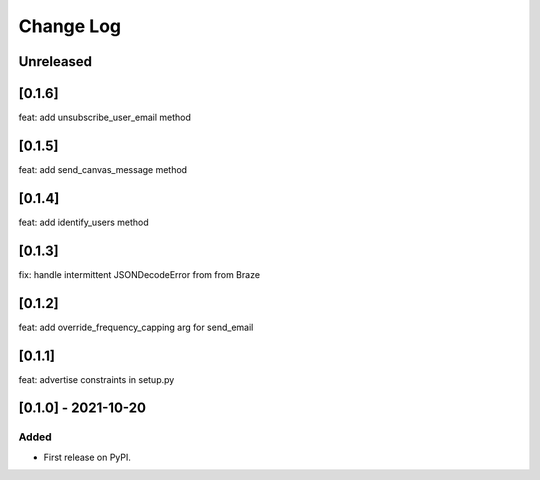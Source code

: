 Change Log
----------

..
   All enhancements and patches to braze-client will be documented
   in this file.  It adheres to the structure of https://keepachangelog.com/ ,
   but in reStructuredText instead of Markdown (for ease of incorporation into
   Sphinx documentation and the PyPI description).

   This project adheres to Semantic Versioning (https://semver.org/).

.. There should always be an "Unreleased" section for changes pending release.

Unreleased
~~~~~~~~~~

[0.1.6]
~~~~~~~~~~~~~~~~~~~~~~~~~~~~~~~~~~~~~~~~~~~~~~~~
feat: add unsubscribe_user_email method

[0.1.5]
~~~~~~~~~~~~~~~~~~~~~~~~~~~~~~~~~~~~~~~~~~~~~~~~
feat: add send_canvas_message method

[0.1.4]
~~~~~~~~~~~~~~~~~~~~~~~~~~~~~~~~~~~~~~~~~~~~~~~~
feat: add identify_users method

[0.1.3]
~~~~~~~~~~~~~~~~~~~~~~~~~~~~~~~~~~~~~~~~~~~~~~~~
fix: handle intermittent JSONDecodeError from from Braze

[0.1.2]
~~~~~~~~~~~~~~~~~~~~~~~~~~~~~~~~~~~~~~~~~~~~~~~~
feat: add override_frequency_capping arg for send_email

[0.1.1]
~~~~~~~~~~~~~~~~~~~~~~~~~~~~~~~~~~~~~~~~~~~~~~~~
feat: advertise constraints in setup.py

[0.1.0] - 2021-10-20
~~~~~~~~~~~~~~~~~~~~~~~~~~~~~~~~~~~~~~~~~~~~~~~~

Added
_____

* First release on PyPI.
